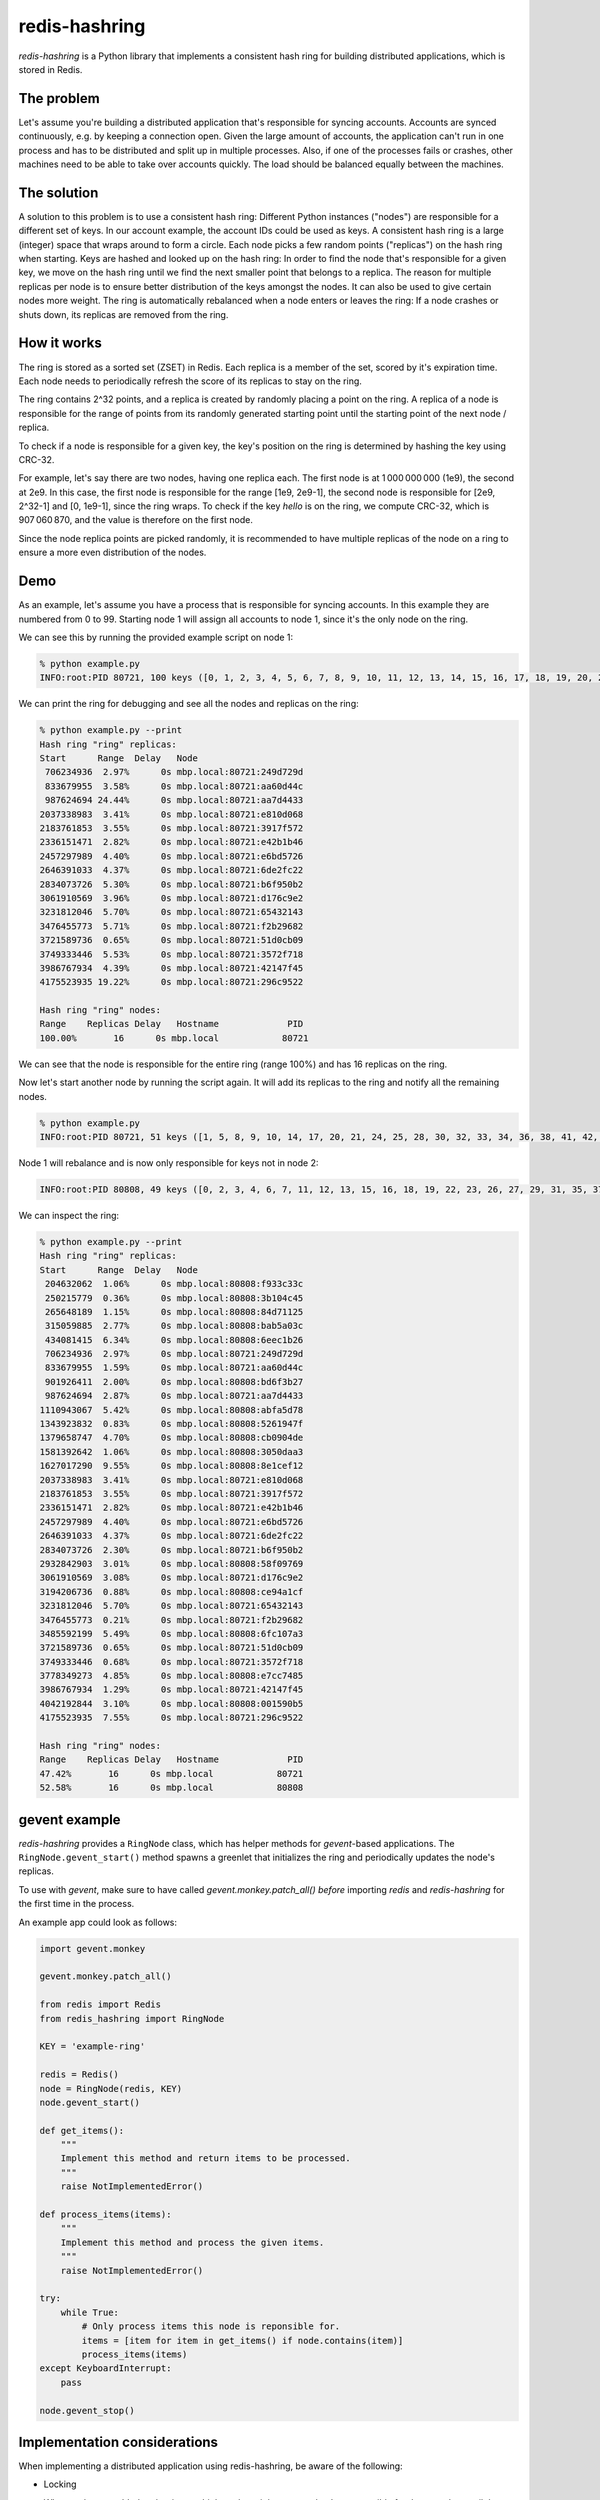 ==============
redis-hashring
==============
.. image:: https://circleci.com/gh/closeio/redis-hashring.svg?style=svg&circle-token=e9b81f0e4bc9a1a0b6150522e854ca0c9b1c2881
    :target: https://circleci.com/gh/closeio/redis-hashring/tree/master

*redis-hashring* is a Python library that implements a consistent hash ring
for building distributed applications, which is stored in Redis.

The problem
-----------

Let's assume you're building a distributed application that's responsible for
syncing accounts. Accounts are synced continuously, e.g. by keeping a
connection open. Given the large amount of accounts, the application can't
run in one process and has to be distributed and split up in multiple
processes. Also, if one of the processes fails or crashes, other machines need
to be able to take over accounts quickly. The load should be balanced equally
between the machines.

The solution
------------

A solution to this problem is to use a consistent hash ring: Different Python
instances ("nodes") are responsible for a different set of keys. In our account
example, the account IDs could be used as keys. A consistent hash ring is a
large (integer) space that wraps around to form a circle. Each node picks a few
random points ("replicas") on the hash ring when starting. Keys are hashed and
looked up on the hash ring: In order to find the node that's responsible for a
given key, we move on the hash ring until we find the next smaller point that
belongs to a replica. The reason for multiple replicas per node is to ensure
better distribution of the keys amongst the nodes. It can also be used to give
certain nodes more weight. The ring is automatically rebalanced when a node
enters or leaves the ring: If a node crashes or shuts down, its replicas are
removed from the ring.

How it works
------------

The ring is stored as a sorted set (ZSET) in Redis. Each replica is a member
of the set, scored by it's expiration time. Each node needs to periodically
refresh the score of its replicas to stay on the ring.

The ring contains 2^32 points, and a replica is created by randomly placing
a point on the ring.  A replica of a node is responsible for the range of
points from its randomly generated starting point until the starting point of
the next node / replica.

To check if a node is responsible for a given key, the key's position on the
ring is determined by hashing the key using CRC-32.

For example, let's say there are two nodes, having one replica each. The first
node is at 1 000 000 000 (1e9), the second at 2e9. In this case, the first node
is responsible for the range [1e9, 2e9-1], the second node is responsible for
[2e9, 2^32-1] and [0, 1e9-1], since the ring wraps. To check if the key
*hello* is on the ring, we compute CRC-32, which is 907 060 870, and the value
is therefore on the first node.

Since the node replica points are picked randomly, it is recommended to have
multiple replicas of the node on a ring to ensure a more even distribution of
the nodes.

Demo
----

As an example, let's assume you have a process that is responsible for syncing
accounts. In this example they are numbered from 0 to 99. Starting node 1 will
assign all accounts to node 1, since it's the only node on the ring.

We can see this by running the provided example script on node 1:

.. code:: bash

  % python example.py
  INFO:root:PID 80721, 100 keys ([0, 1, 2, 3, 4, 5, 6, 7, 8, 9, 10, 11, 12, 13, 14, 15, 16, 17, 18, 19, 20, 21, 22, 23, 24, 25, 26, 27, 28, 29, 30, 31, 32, 33, 34, 35, 36, 37, 38, 39, 40, 41, 42, 43, 44, 45, 46, 47, 48, 49, 50, 51, 52, 53, 54, 55, 56, 57, 58, 59, 60, 61, 62, 63, 64, 65, 66, 67, 68, 69, 70, 71, 72, 73, 74, 75, 76, 77, 78, 79, 80, 81, 82, 83, 84, 85, 86, 87, 88, 89, 90, 91, 92, 93, 94, 95, 96, 97, 98, 99])

We can print the ring for debugging and see all the nodes and replicas on the
ring:

.. code:: bash

  % python example.py --print
  Hash ring "ring" replicas:
  Start      Range  Delay   Node
   706234936  2.97%      0s mbp.local:80721:249d729d
   833679955  3.58%      0s mbp.local:80721:aa60d44c
   987624694 24.44%      0s mbp.local:80721:aa7d4433
  2037338983  3.41%      0s mbp.local:80721:e810d068
  2183761853  3.55%      0s mbp.local:80721:3917f572
  2336151471  2.82%      0s mbp.local:80721:e42b1b46
  2457297989  4.40%      0s mbp.local:80721:e6bd5726
  2646391033  4.37%      0s mbp.local:80721:6de2fc22
  2834073726  5.30%      0s mbp.local:80721:b6f950b2
  3061910569  3.96%      0s mbp.local:80721:d176c9e2
  3231812046  5.70%      0s mbp.local:80721:65432143
  3476455773  5.71%      0s mbp.local:80721:f2b29682
  3721589736  0.65%      0s mbp.local:80721:51d0cb09
  3749333446  5.53%      0s mbp.local:80721:3572f718
  3986767934  4.39%      0s mbp.local:80721:42147f45
  4175523935 19.22%      0s mbp.local:80721:296c9522

  Hash ring "ring" nodes:
  Range    Replicas Delay   Hostname             PID
  100.00%       16      0s mbp.local            80721

We can see that the node is responsible for the entire ring (range 100%) and
has 16 replicas on the ring.

Now let's start another node by running the script again. It will add its
replicas to the ring and notify all the remaining nodes.

.. code:: bash

  % python example.py
  INFO:root:PID 80721, 51 keys ([1, 5, 8, 9, 10, 14, 17, 20, 21, 24, 25, 28, 30, 32, 33, 34, 36, 38, 41, 42, 45, 46, 49, 50, 52, 54, 56, 58, 59, 60, 61, 62, 65, 66, 68, 69, 71, 74, 75, 78, 79, 81, 82, 85, 86, 87, 88, 89, 92, 93, 96])

Node 1 will rebalance and is now only responsible for keys not in node 2:

.. code:: bash

  INFO:root:PID 80808, 49 keys ([0, 2, 3, 4, 6, 7, 11, 12, 13, 15, 16, 18, 19, 22, 23, 26, 27, 29, 31, 35, 37, 39, 40, 43, 44, 47, 48, 51, 53, 55, 57, 63, 64, 67, 70, 72, 73, 76, 77, 80, 83, 84, 90, 91, 94, 95, 97, 98, 99])

We can inspect the ring:

.. code:: bash

  % python example.py --print
  Hash ring "ring" replicas:
  Start      Range  Delay   Node
   204632062  1.06%      0s mbp.local:80808:f933c33c
   250215779  0.36%      0s mbp.local:80808:3b104c45
   265648189  1.15%      0s mbp.local:80808:84d71125
   315059885  2.77%      0s mbp.local:80808:bab5a03c
   434081415  6.34%      0s mbp.local:80808:6eec1b26
   706234936  2.97%      0s mbp.local:80721:249d729d
   833679955  1.59%      0s mbp.local:80721:aa60d44c
   901926411  2.00%      0s mbp.local:80808:bd6f3b27
   987624694  2.87%      0s mbp.local:80721:aa7d4433
  1110943067  5.42%      0s mbp.local:80808:abfa5d78
  1343923832  0.83%      0s mbp.local:80808:5261947f
  1379658747  4.70%      0s mbp.local:80808:cb0904de
  1581392642  1.06%      0s mbp.local:80808:3050daa3
  1627017290  9.55%      0s mbp.local:80808:8e1cef12
  2037338983  3.41%      0s mbp.local:80721:e810d068
  2183761853  3.55%      0s mbp.local:80721:3917f572
  2336151471  2.82%      0s mbp.local:80721:e42b1b46
  2457297989  4.40%      0s mbp.local:80721:e6bd5726
  2646391033  4.37%      0s mbp.local:80721:6de2fc22
  2834073726  2.30%      0s mbp.local:80721:b6f950b2
  2932842903  3.01%      0s mbp.local:80808:58f09769
  3061910569  3.08%      0s mbp.local:80721:d176c9e2
  3194206736  0.88%      0s mbp.local:80808:ce94a1cf
  3231812046  5.70%      0s mbp.local:80721:65432143
  3476455773  0.21%      0s mbp.local:80721:f2b29682
  3485592199  5.49%      0s mbp.local:80808:6fc107a3
  3721589736  0.65%      0s mbp.local:80721:51d0cb09
  3749333446  0.68%      0s mbp.local:80721:3572f718
  3778349273  4.85%      0s mbp.local:80808:e7cc7485
  3986767934  1.29%      0s mbp.local:80721:42147f45
  4042192844  3.10%      0s mbp.local:80808:001590b5
  4175523935  7.55%      0s mbp.local:80721:296c9522

  Hash ring "ring" nodes:
  Range    Replicas Delay   Hostname             PID
  47.42%       16      0s mbp.local            80721
  52.58%       16      0s mbp.local            80808

gevent example
--------------

*redis-hashring* provides a ``RingNode`` class, which has helper methods for
`gevent`-based applications. The ``RingNode.gevent_start()`` method spawns a
greenlet that initializes the ring and periodically updates the node's
replicas.

To use with `gevent`, make sure to have called `gevent.monkey.patch_all()`
*before* importing *redis* and *redis-hashring* for the first time in the
process.

An example app could look as follows:

.. code:: python

  import gevent.monkey

  gevent.monkey.patch_all()

  from redis import Redis
  from redis_hashring import RingNode

  KEY = 'example-ring'

  redis = Redis()
  node = RingNode(redis, KEY)
  node.gevent_start()

  def get_items():
      """
      Implement this method and return items to be processed.
      """
      raise NotImplementedError()

  def process_items(items):
      """
      Implement this method and process the given items.
      """
      raise NotImplementedError()

  try:
      while True:
          # Only process items this node is reponsible for.
          items = [item for item in get_items() if node.contains(item)]
          process_items(items)
  except KeyboardInterrupt:
      pass

  node.gevent_stop()

Implementation considerations
-----------------------------

When implementing a distributed application using redis-hashring, be aware of
the following:

- Locking

  When nodes are added to the ring, multiple nodes might assume they're
  responsible for the same key until they are notified about the new state of
  the ring. Depending on the application, locking may be necessary to avoid
  duplicate processing.

  For example, in the demo above the node could add a per-account-ID lock if an
  account should never be synced by multiple nodes at the same time. This can
  be done using a Redis lock class or any other distributed lock.

- Limit

  It is recommended to add an upper limit to the number of keys a node can
  process to avoid overloading a node when there are few nodes on the ring or
  all nodes need to be restarted.

  For example, in the demo above we could implement a limit of 50 accounts, if
  we know that a node may not be capable of syncing much more. In this case,
  multiple nodes would need to be running to sync all the accounts. Also note
  that the ring is not usually equally balanced, so running 2 nodes wouldn't be
  enough in this example.
